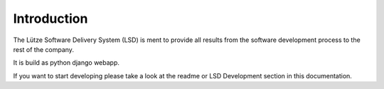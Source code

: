 ..  _introduction:

Introduction
============

The Lütze Software Delivery System (LSD) is ment to provide all results from
the software development process to the rest of the company.

It is build as python django webapp.

If you want to start developing please take a look at the readme or LSD Development section in this documentation.

